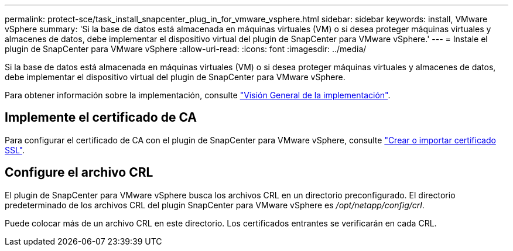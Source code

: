 ---
permalink: protect-sce/task_install_snapcenter_plug_in_for_vmware_vsphere.html 
sidebar: sidebar 
keywords: install, VMware vSphere 
summary: 'Si la base de datos está almacenada en máquinas virtuales (VM) o si desea proteger máquinas virtuales y almacenes de datos, debe implementar el dispositivo virtual del plugin de SnapCenter para VMware vSphere.' 
---
= Instale el plugin de SnapCenter para VMware vSphere
:allow-uri-read: 
:icons: font
:imagesdir: ../media/


[role="lead"]
Si la base de datos está almacenada en máquinas virtuales (VM) o si desea proteger máquinas virtuales y almacenes de datos, debe implementar el dispositivo virtual del plugin de SnapCenter para VMware vSphere.

Para obtener información sobre la implementación, consulte https://docs.netapp.com/us-en/sc-plugin-vmware-vsphere/scpivs44_get_started_overview.html["Visión General de la implementación"^].



== Implemente el certificado de CA

Para configurar el certificado de CA con el plugin de SnapCenter para VMware vSphere, consulte https://kb.netapp.com/Advice_and_Troubleshooting/Data_Protection_and_Security/SnapCenter/How_to_create_and_or_import_an_SSL_certificate_to_SnapCenter_Plug-in_for_VMware_vSphere_(SCV)["Crear o importar certificado SSL"^].



== Configure el archivo CRL

El plugin de SnapCenter para VMware vSphere busca los archivos CRL en un directorio preconfigurado. El directorio predeterminado de los archivos CRL del plugin SnapCenter para VMware vSphere es _/opt/netapp/config/crl_.

Puede colocar más de un archivo CRL en este directorio. Los certificados entrantes se verificarán en cada CRL.
